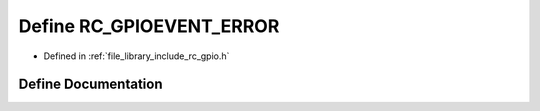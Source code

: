 .. _exhale_define_group___g_p_i_o_1ga5638f91f59e46a96ec9d25ac1d784731:

Define RC_GPIOEVENT_ERROR
=========================

- Defined in :ref:`file_library_include_rc_gpio.h`


Define Documentation
--------------------


.. doxygendefine:: RC_GPIOEVENT_ERROR
   :project: librobotcontrol
